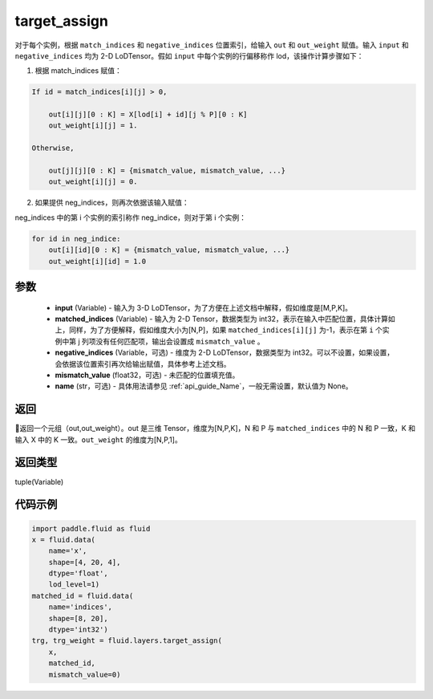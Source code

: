 .. _cn_api_fluid_layers_target_assign:

target_assign
-------------------------------

.. py:function:: paddle.fluid.layers.target_assign(input, matched_indices, negative_indices=None, mismatch_value=None, name=None)




对于每个实例，根据 ``match_indices`` 和 ``negative_indices`` 位置索引，给输入 ``out`` 和 ``out_weight`` 赋值。输入 ``input`` 和 ``negative_indices`` 均为 2-D LoDTensor。假如 ``input`` 中每个实例的行偏移称作 lod，该操作计算步骤如下：

1. 根据 match_indices 赋值：

.. code-block:: text

    If id = match_indices[i][j] > 0,

        out[i][j][0 : K] = X[lod[i] + id][j % P][0 : K]
        out_weight[i][j] = 1.

    Otherwise,

        out[j][j][0 : K] = {mismatch_value, mismatch_value, ...}
        out_weight[i][j] = 0.

2. 如果提供 neg_indices，则再次依据该输入赋值：

neg_indices 中的第 i 个实例的索引称作 neg_indice，则对于第 i 个实例：

.. code-block:: text

    for id in neg_indice:
        out[i][id][0 : K] = {mismatch_value, mismatch_value, ...}
        out_weight[i][id] = 1.0

参数
::::::::::::

    - **input** (Variable) - 输入为 3-D LoDTensor，为了方便在上述文档中解释，假如维度是[M,P,K]。
    - **matched_indices** (Variable) - 输入为 2-D Tensor，数据类型为 int32，表示在输入中匹配位置，具体计算如上，同样，为了方便解释，假如维度大小为[N,P]，如果 ``matched_indices[i][j]`` 为-1，表示在第 ``i`` 个实例中第 j 列项没有任何匹配项，输出会设置成 ``mismatch_value`` 。
    - **negative_indices** (Variable，可选) - 维度为 2-D LoDTensor，数据类型为 int32。可以不设置，如果设置，会依据该位置索引再次给输出赋值，具体参考上述文档。
    - **mismatch_value** (float32，可选) - 未匹配的位置填充值。
    - **name** (str，可选) - 具体用法请参见 :ref:`api_guide_Name`，一般无需设置，默认值为 None。

返回
::::::::::::
返回一个元组（out,out_weight）。out 是三维 Tensor，维度为[N,P,K]，N 和 P 与 ``matched_indices`` 中的 N 和 P 一致，K 和输入 X 中的 K 一致。``out_weight`` 的维度为[N,P,1]。

返回类型
::::::::::::
tuple(Variable)

代码示例
::::::::::::

.. code-block:: python

        import paddle.fluid as fluid
        x = fluid.data(
            name='x',
            shape=[4, 20, 4],
            dtype='float',
            lod_level=1)
        matched_id = fluid.data(
            name='indices',
            shape=[8, 20],
            dtype='int32')
        trg, trg_weight = fluid.layers.target_assign(
            x,
            matched_id,
            mismatch_value=0)
